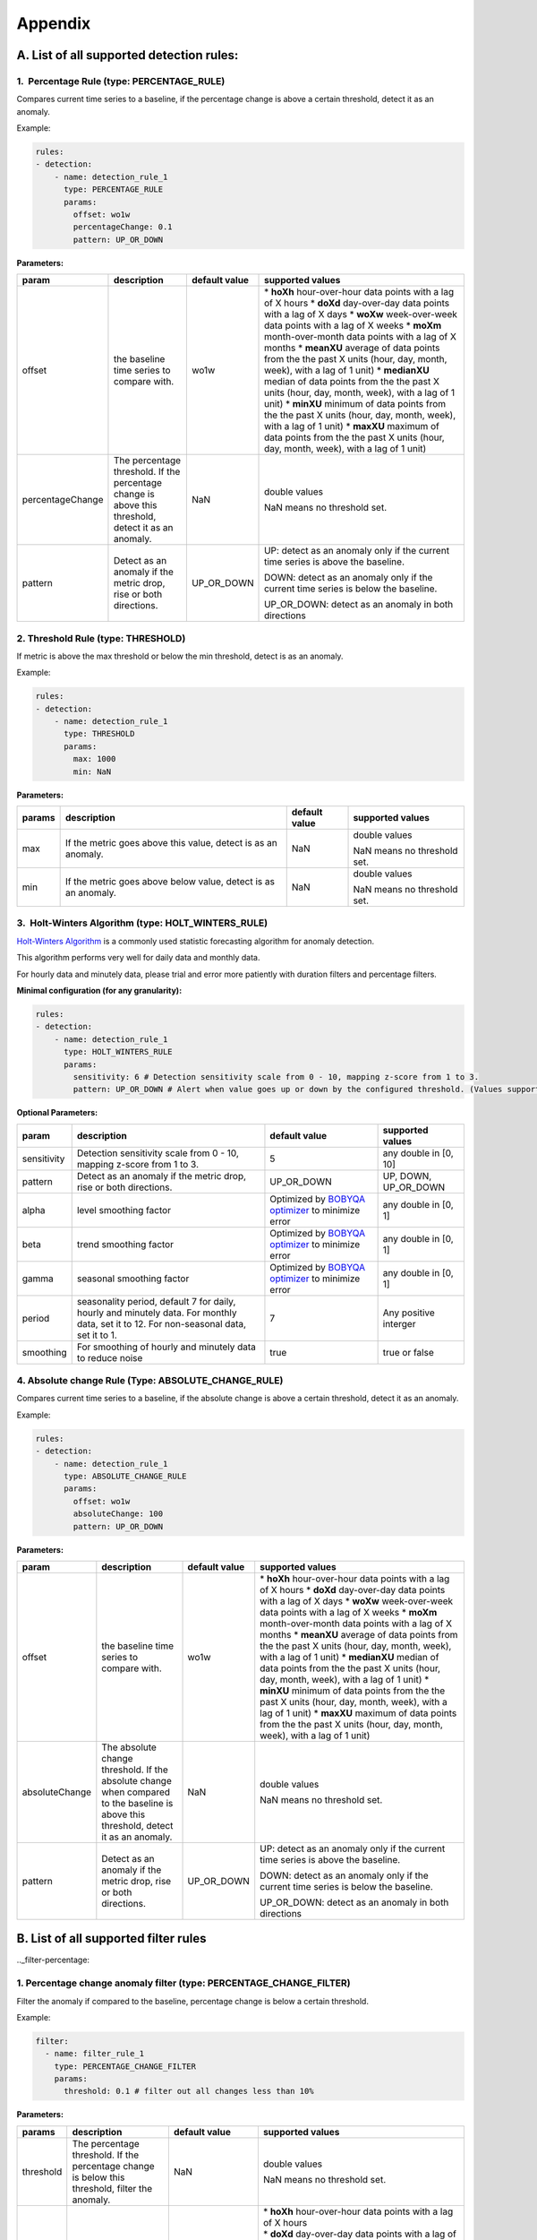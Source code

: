 ..
.. Licensed to the Apache Software Foundation (ASF) under one
.. or more contributor license agreements.  See the NOTICE file
.. distributed with this work for additional information
.. regarding copyright ownership.  The ASF licenses this file
.. to you under the Apache License, Version 2.0 (the
.. "License"); you may not use this file except in compliance
.. with the License.  You may obtain a copy of the License at
..
..   http://www.apache.org/licenses/LICENSE-2.0
..
.. Unless required by applicable law or agreed to in writing,
.. software distributed under the License is distributed on an
.. "AS IS" BASIS, WITHOUT WARRANTIES OR CONDITIONS OF ANY
.. KIND, either express or implied.  See the License for the
.. specific language governing permissions and limitations
.. under the License.
..

Appendix
========
.. _all-detection-rules:

A. List of all supported detection rules:
-----------------------------------------

.. _rule-percentage:

1.  Percentage Rule (type: PERCENTAGE\_RULE)
~~~~~~~~~~~~~~~~~~~~~~~~~~~~~~~~~~~~~~~~~~~~~~~~~

Compares current time series to a baseline, if the percentage change is
above a certain threshold, detect it as an anomaly.

Example:

.. code-block:: yaml

    rules:
    - detection:
        - name: detection_rule_1
          type: PERCENTAGE_RULE
          params:
            offset: wo1w
            percentageChange: 0.1
            pattern: UP_OR_DOWN

**Parameters:**

+--------------------+--------------------------------------------------------------------------------------------------------+---------------------+-------------------------------------------------------------------------------------------------------------------+
| **param**          | **description**                                                                                        | **default value**   | **supported values**                                                                                              |
+====================+========================================================================================================+=====================+===================================================================================================================+
| offset             | the baseline time series to compare with.                                                              | wo1w                | \* **hoXh** hour-over-hour data points with a lag of X hours                                                      |
|                    |                                                                                                        |                     | \* **doXd** day-over-day data points with a lag of X days                                                         |
|                    |                                                                                                        |                     | \* **woXw** week-over-week data points with a lag of X weeks                                                      |
|                    |                                                                                                        |                     | \* **moXm** month-over-month data points with a lag of X months                                                   |
|                    |                                                                                                        |                     | \* **meanXU** average of data points from the the past X units (hour, day, month, week), with a lag of 1 unit)    |
|                    |                                                                                                        |                     | \* **medianXU** median of data points from the the past X units (hour, day, month, week), with a lag of 1 unit)   |
|                    |                                                                                                        |                     | \* **minXU** minimum of data points from the the past X units (hour, day, month, week), with a lag of 1 unit)     |
|                    |                                                                                                        |                     | \* **maxXU** maximum of data points from the the past X units (hour, day, month, week), with a lag of 1 unit)     |
+--------------------+--------------------------------------------------------------------------------------------------------+---------------------+-------------------------------------------------------------------------------------------------------------------+
| percentageChange   | The percentage threshold. If the percentage change is above this threshold, detect it as an anomaly.   | NaN                 | double values                                                                                                     |
|                    |                                                                                                        |                     |                                                                                                                   |
|                    |                                                                                                        |                     | NaN means no threshold set.                                                                                       |
+--------------------+--------------------------------------------------------------------------------------------------------+---------------------+-------------------------------------------------------------------------------------------------------------------+
| pattern            | Detect as an anomaly if the metric drop, rise or both directions.                                      | UP\_OR\_DOWN        | UP: detect as an anomaly only if the current time series is above the baseline.                                   |
|                    |                                                                                                        |                     |                                                                                                                   |
|                    |                                                                                                        |                     | DOWN: detect as an anomaly only if the current time series is below the baseline.                                 |
|                    |                                                                                                        |                     |                                                                                                                   |
|                    |                                                                                                        |                     | UP\_OR\_DOWN: detect as an anomaly in both directions                                                             |
+--------------------+--------------------------------------------------------------------------------------------------------+---------------------+-------------------------------------------------------------------------------------------------------------------+

.. _rule-threshold:

2. Threshold Rule (type: THRESHOLD)
~~~~~~~~~~~~~~~~~~~~~~~~~~~~~~~~~~~~~~~

If metric is above the max threshold or below the min threshold, detect
is as an anomaly.

Example:

.. code-block:: yaml

    rules:
    - detection:
        - name: detection_rule_1
          type: THRESHOLD
          params:
            max: 1000
            min: NaN

**Parameters:**

+--------------+------------------------------------------------------------------+---------------------+-------------------------------+
| **params**   | **description**                                                  | **default value**   | **supported values**          |
+==============+==================================================================+=====================+===============================+
| max          | If the metric goes above this value, detect is as an anomaly.    | NaN                 | double values                 |
|              |                                                                  |                     |                               |
|              |                                                                  |                     | NaN means no threshold set.   |
+--------------+------------------------------------------------------------------+---------------------+-------------------------------+
| min          | If the metric goes above below value, detect is as an anomaly.   | NaN                 | double values                 |
|              |                                                                  |                     |                               |
|              |                                                                  |                     | NaN means no threshold set.   |
+--------------+------------------------------------------------------------------+---------------------+-------------------------------+

.. _rule-holtwinters:

3.  Holt-Winters Algorithm (type: HOLT\_WINTERS\_RULE)
~~~~~~~~~~~~~~~~~~~~~~~~~~~~~~~~~~~~~~~~~~~~~~~~~~~~~~~~~~

`Holt-Winters Algorithm <https://otexts.com/fpp2/holt-winters.html>`__ is a commonly used statistic forecasting algorithm for
anomaly detection.

This algorithm performs very well for daily data and monthly data.

For hourly data and minutely data, please trial and error more patiently
with duration filters and percentage filters.

**Minimal configuration (for any granularity):**

.. code-block:: yaml

    rules:
    - detection:
        - name: detection_rule_1
          type: HOLT_WINTERS_RULE
          params:
            sensitivity: 6 # Detection sensitivity scale from 0 - 10, mapping z-score from 1 to 3.
            pattern: UP_OR_DOWN # Alert when value goes up or down by the configured threshold. (Values supported - UP, DOWN, UP_OR_DOWN)

**Optional Parameters:**

+-------------------+------------------------------------------------------------------------------------------------------+----------------------------------------------------------------------------------------------+------------------------+
| **param**         | **description**                                                                                      | **default value**                                                                            | **supported values**   |
+===================+======================================================================================================+==============================================================================================+========================+
| sensitivity       | Detection sensitivity scale from 0 - 10, mapping z-score from 1 to 3.                                | 5                                                                                            | any double in [0, 10]  |
+-------------------+------------------------------------------------------------------------------------------------------+----------------------------------------------------------------------------------------------+------------------------+
| pattern           | Detect as an anomaly if the metric drop, rise or both directions.                                    | UP_OR_DOWN                                                                                   | UP, DOWN, UP_OR_DOWN   |
+-------------------+------------------------------------------------------------------------------------------------------+----------------------------------------------------------------------------------------------+------------------------+
| alpha             | level smoothing factor                                                                               | Optimized by `BOBYQA optimizer <https://en.wikipedia.org/wiki/BOBYQA>`__ to minimize error   | any double in [0, 1]   |
+-------------------+------------------------------------------------------------------------------------------------------+----------------------------------------------------------------------------------------------+------------------------+
| beta              | trend smoothing factor                                                                               | Optimized by `BOBYQA optimizer <https://en.wikipedia.org/wiki/BOBYQA>`__ to minimize error   | any double in [0, 1]   |
+-------------------+------------------------------------------------------------------------------------------------------+----------------------------------------------------------------------------------------------+------------------------+
| gamma             | seasonal smoothing factor                                                                            | Optimized by `BOBYQA optimizer <https://en.wikipedia.org/wiki/BOBYQA>`__ to minimize error   | any double in [0, 1]   |
+-------------------+------------------------------------------------------------------------------------------------------+----------------------------------------------------------------------------------------------+------------------------+
| period            | seasonality period, default 7 for daily, hourly and minutely data. For monthly data, set it to 12.   | 7                                                                                            | Any positive interger  |
|                   | For non-seasonal data, set it to 1.                                                                  |                                                                                              |                        |
+-------------------+------------------------------------------------------------------------------------------------------+----------------------------------------------------------------------------------------------+------------------------+
| smoothing         | For smoothing of hourly and minutely data to reduce noise                                            | true                                                                                         | true or false          |
+-------------------+------------------------------------------------------------------------------------------------------+----------------------------------------------------------------------------------------------+------------------------+

.. _rule-absolutechange:

4. Absolute change Rule (Type: ABSOLUTE\_CHANGE\_RULE)
~~~~~~~~~~~~~~~~~~~~~~~~~~~~~~~~~~~~~~~~~~~~~~~~~~~~~~~~~~

Compares current time series to a baseline, if the absolute change is
above a certain threshold, detect it as an anomaly.

Example:

.. code-block:: yaml

    rules:
    - detection:
        - name: detection_rule_1
          type: ABSOLUTE_CHANGE_RULE
          params:
            offset: wo1w
            absoluteChange: 100
            pattern: UP_OR_DOWN

**Parameters:**

+------------------+-----------------------------------------------------------------------------------------------------------------------------------------+---------------------+-------------------------------------------------------------------------------------------------------------------+
| **param**        | **description**                                                                                                                         | **default value**   | **supported values**                                                                                              |
+==================+=========================================================================================================================================+=====================+===================================================================================================================+
| offset           | the baseline time series to compare with.                                                                                               | wo1w                | \* **hoXh** hour-over-hour data points with a lag of X hours                                                      |
|                  |                                                                                                                                         |                     | \* **doXd** day-over-day data points with a lag of X days                                                         |
|                  |                                                                                                                                         |                     | \* **woXw** week-over-week data points with a lag of X weeks                                                      |
|                  |                                                                                                                                         |                     | \* **moXm** month-over-month data points with a lag of X months                                                   |
|                  |                                                                                                                                         |                     | \* **meanXU** average of data points from the the past X units (hour, day, month, week), with a lag of 1 unit)    |
|                  |                                                                                                                                         |                     | \* **medianXU** median of data points from the the past X units (hour, day, month, week), with a lag of 1 unit)   |
|                  |                                                                                                                                         |                     | \* **minXU** minimum of data points from the the past X units (hour, day, month, week), with a lag of 1 unit)     |
|                  |                                                                                                                                         |                     | \* **maxXU** maximum of data points from the the past X units (hour, day, month, week), with a lag of 1 unit)     |
+------------------+-----------------------------------------------------------------------------------------------------------------------------------------+---------------------+-------------------------------------------------------------------------------------------------------------------+
| absoluteChange   | The absolute change threshold. If the absolute change when compared to the baseline is above this threshold, detect it as an anomaly.   | NaN                 | double values                                                                                                     |
|                  |                                                                                                                                         |                     |                                                                                                                   |
|                  |                                                                                                                                         |                     | NaN means no threshold set.                                                                                       |
+------------------+-----------------------------------------------------------------------------------------------------------------------------------------+---------------------+-------------------------------------------------------------------------------------------------------------------+
| pattern          | Detect as an anomaly if the metric drop, rise or both directions.                                                                       | UP\_OR\_DOWN        | UP: detect as an anomaly only if the current time series is above the baseline.                                   |
|                  |                                                                                                                                         |                     |                                                                                                                   |
|                  |                                                                                                                                         |                     | DOWN: detect as an anomaly only if the current time series is below the baseline.                                 |
|                  |                                                                                                                                         |                     |                                                                                                                   |
|                  |                                                                                                                                         |                     | UP\_OR\_DOWN: detect as an anomaly in both directions                                                             |
+------------------+-----------------------------------------------------------------------------------------------------------------------------------------+---------------------+-------------------------------------------------------------------------------------------------------------------+

.. _all-filter-rules:

B. List of all supported filter rules
-----------------------------------------

.._filter-percentage:

1. Percentage change anomaly filter (type: PERCENTAGE\_CHANGE\_FILTER)
~~~~~~~~~~~~~~~~~~~~~~~~~~~~~~~~~~~~~~~~~~~~~~~~~~~~~~~~~~~~~~~~~~~~~~~~~~

Filter the anomaly if compared to the baseline, percentage change is
below a certain threshold. 

Example:

.. code-block:: yaml

    filter:
      - name: filter_rule_1
        type: PERCENTAGE_CHANGE_FILTER
        params:
          threshold: 0.1 # filter out all changes less than 10%

**Parameters:**

+--------------+---------------------------------------------------------------------------------------------------+-----------------------------------------------------+----------------------------------------------------------------------------------------------------------------------------------------------------------------------------------------------------------------------------------------------------------+
| **params**   | **description**                                                                                   | **default value**                                   | **supported values**                                                                                                                                                                                                                                     |
+==============+===================================================================================================+=====================================================+==========================================================================================================================================================================================================================================================+
| threshold    | The percentage threshold. If the percentage change is below this threshold, filter the anomaly.   | NaN                                                 | double values                                                                                                                                                                                                                                            |
|              |                                                                                                   |                                                     |                                                                                                                                                                                                                                                          |
|              |                                                                                                   |                                                     | NaN means no threshold set.                                                                                                                                                                                                                              |
+--------------+---------------------------------------------------------------------------------------------------+-----------------------------------------------------+----------------------------------------------------------------------------------------------------------------------------------------------------------------------------------------------------------------------------------------------------------+
| offset       | The baseline timeseries used to calculate the baseline value.                                     | The default baseline used in detection algorithm.   | | \* \ **hoXh** hour-over-hour data points with a lag of X hours                                                                                                                                                                                         |
|              |                                                                                                   |                                                     | | \* \ **doXd** day-over-day data points with a lag of X days                                                                                                                                                                                            |
|              |                                                                                                   |                                                     | | \* \ **woXw** week-over-week data points with a lag of X weeks                                                                                                                                                                                         |
|              |                                                                                                   |                                                     | | \* \ **moXm** month-over-month data points with a lag of X months                                                                                                                                                                                      |
|              |                                                                                                   |                                                     | | \* \ **meanXU** average of data points from the the past X units (hour, day, month, week), with a lag of 1 unit)                                                                                                                                       |
|              |                                                                                                   |                                                     | | \* \ **medianXU** median of data points from the the past X units (hour, day, month, week), with a lag of 1 unit)                                                                                                                                      |
|              |                                                                                                   |                                                     | | \* \ **minXU** minimum of data points from the the past X units (hour, day, month, week), with a lag of 1 unit)                                                                                                                                        |
|              |                                                                                                   |                                                     | | \* \ **maxXU** maximum of data points from the the past X units (hour, day, month, week), with a lag of 1 unit)                                                                                                                                        |
|              |                                                                                                   |                                                     |                                                                                                                                                                                                                                                          |
|              |                                                                                                   |                                                     | **If this value is not set, it will use the default baseline**. E.g, if the detection uses PERCENTAGE\_RULE and offset is wo1w then the baseline is last week's value. If the detection type is ALGORITHM then the baseline is generated by algorithm.   |
+--------------+---------------------------------------------------------------------------------------------------+-----------------------------------------------------+----------------------------------------------------------------------------------------------------------------------------------------------------------------------------------------------------------------------------------------------------------+
| pattern      | Keep as an anomaly if the metric drop, rise or both directions.                                   | UP\_OR\_DOWN                                        | UP: Keep the anomaly only if the current value is above the baseline and passes the threshold.                                                                                                                                                           |
|              |                                                                                                   |                                                     |                                                                                                                                                                                                                                                          |
|              |                                                                                                   |                                                     | DOWN: Keep the anomaly only if the current value is below the baseline and passes the threshold.                                                                                                                                                         |
|              |                                                                                                   |                                                     |                                                                                                                                                                                                                                                          |
|              |                                                                                                   |                                                     | UP\_OR\_DOWN: Keep the anomaly if it passes the threshold regardless of metric moving to which directions                                                                                                                                                |
+--------------+---------------------------------------------------------------------------------------------------+-----------------------------------------------------+----------------------------------------------------------------------------------------------------------------------------------------------------------------------------------------------------------------------------------------------------------+

.._filter-sitewide:

2. Site wide impact anomaly filter (Type: SITEWIDE\_IMPACT\_FILTER)
~~~~~~~~~~~~~~~~~~~~~~~~~~~~~~~~~~~~~~~~~~~~~~~~~~~~~~~~~~~~~~~~~~~~~~~

Filter the anomaly if its site wide impact is below a certain
threshold. 

How site wide impact is calculated?

SWI = (currentValue of the anomaly - baselineValue of the anomaly) /
(current value of the site wide metric in the anomaly range)

Example: 

In the following example, we are setting up an anomaly detection
pipeline for all the possible platforms (such as ios, android, windows,
etc) in the US. We use the percentage rule to detect the anomaly, if the
metric compared to median over 4 weeks value is up or down 1%, and the
site-wide impact for the anomaly is larger than 1%, we say this is an
anomaly.

For example, an anomaly is detected in iOS platform , the anomaly
happens 2pm to 3pm. The site wide impact is calculated by: Taking the
the total number of sign ups on iOS in U.S. between 2 to 3 pm, minus the
week over week baseline value between 2 to 3 pm and then divided
the current signup value of U.S. among all platforms.

.. code-block:: yaml

  detectionName: swi_monitor
  metric: signups
  dataset: registration_metrics_v2_additive
  dimensionExploration:
   dimensions:
      platform
  filters:
      country:
        us
  rules:
  - detection:
      - name: detection_rule1
        type: PERCENTAGE_RULE
        params:
          offset: median4w
          percentageChange: 0.01
    filter:
     - type: SITEWIDE_IMPACT_FILTER
       name: filter_rule_1
       params:
          threshold: 0.01
          pattern: up_or_down
          offset: wo1w
          sitewideMetricName: signups
          sitewideCollection: registration_metrics_v2_additive
          filters:
              country:
                  us


**Parameters:**

+----------------------+---------------------------------------------------------------------------------------------------+---------------------------------------------------------------------------------+-------------------------------------------------------------------------------------------------------------------------+
| **params**           | **description**                                                                                   | **default value**                                                               | **supported values & descriptions**                                                                                     |
+======================+===================================================================================================+=================================================================================+=========================================================================================================================+
| threshold            | The percentage threshold. If the percentage change is below this threshold, filter the anomaly.   | NaN                                                                             | double values                                                                                                           |
|                      |                                                                                                   |                                                                                 |                                                                                                                         |
|                      |                                                                                                   |                                                                                 | NaN means no threshold set.                                                                                             |
+----------------------+---------------------------------------------------------------------------------------------------+---------------------------------------------------------------------------------+-------------------------------------------------------------------------------------------------------------------------+
| pattern              | Keep as an anomaly if the metric drop, rise or both directions.                                   | UP\_OR\_DOWN                                                                    | UP: Keep the anomaly only if the current value is above the baseline and passes the threshold.                          |
|                      |                                                                                                   |                                                                                 |                                                                                                                         |
|                      |                                                                                                   |                                                                                 | DOWN: Keep the anomaly only if the current value is below the baseline and passes the threshold.                        |
|                      |                                                                                                   |                                                                                 |                                                                                                                         |
|                      |                                                                                                   |                                                                                 | UP\_OR\_DOWN: Keep the anomaly if it passes the threshold regardless of metric moving to which directions               |
+----------------------+---------------------------------------------------------------------------------------------------+---------------------------------------------------------------------------------+-------------------------------------------------------------------------------------------------------------------------+
| sitewideMetricName   | The metric to calculate the site wide baseline value                                              | By default, use the same metric as the anomaly without the dimension filters.   | All metric names in ThirdEye.                                                                                           |
+----------------------+---------------------------------------------------------------------------------------------------+---------------------------------------------------------------------------------+-------------------------------------------------------------------------------------------------------------------------+
| sitewideCollection   | The metric to calculate the site wide baseline value                                              | By default, use the same metric as the anomaly without the dimension filters.   | The dataset name for the site wide metric. The                                                                          |
|                      |                                                                                                   |                                                                                 |                                                                                                                         |
|                      |                                                                                                   |                                                                                 | sitewideCollection must be configured together with the                                                                 |
|                      |                                                                                                   |                                                                                 |                                                                                                                         |
|                      |                                                                                                   |                                                                                 | sitewideMetricName.                                                                                                     |
+----------------------+---------------------------------------------------------------------------------------------------+---------------------------------------------------------------------------------+-------------------------------------------------------------------------------------------------------------------------+
| filters              | The dimension filter for the site wide metric                                                     | By default, use the same metric as the anomaly without the dimension filters.   | See Dimension filter to configure the filters for site wide metric. This filters must be configured together with the   |
|                      |                                                                                                   |                                                                                 |                                                                                                                         |
|                      |                                                                                                   |                                                                                 | sitewideMetricName.                                                                                                     |
+----------------------+---------------------------------------------------------------------------------------------------+---------------------------------------------------------------------------------+-------------------------------------------------------------------------------------------------------------------------+
| offset               | The baseline time series used to calculate the baseline value.                                    | Use the baseline value generated in detection for the anomaly.                  | \* \ **hoXh** hour-over-hour data points with a lag of X hours                                                          |
|                      |                                                                                                   |                                                                                 | \* \ **doXd** day-over-day data points with a lag of X days                                                             |
|                      |                                                                                                   |                                                                                 | \* \ **woXw** week-over-week data points with a lag of X weeks                                                          |
|                      |                                                                                                   |                                                                                 | \* \ **moXm** month-over-month data points with a lag of X months                                                       |
|                      |                                                                                                   |                                                                                 | \* \ **meanXU** average of data points from the the past X units (hour, day, month, week), with a lag of 1 unit)        |
|                      |                                                                                                   |                                                                                 | \* \ **medianXU** median of data points from the the past X units (hour, day, month, week), with a lag of 1 unit)       |
|                      |                                                                                                   |                                                                                 | \* \ **minXU** minimum of data points from the the past X units (hour, day, month, week), with a lag of 1 unit)         |
|                      |                                                                                                   |                                                                                 | \* \ **maxXU** maximum of data points from the the past X units (hour, day, month, week), with a lag of 1 unit)         |
+----------------------+---------------------------------------------------------------------------------------------------+---------------------------------------------------------------------------------+-------------------------------------------------------------------------------------------------------------------------+

.. _filter-threshold:

3. Threshold-based anomaly filter (Type: THRESHOLD\_RULE\_FILTER)
~~~~~~~~~~~~~~~~~~~~~~~~~~~~~~~~~~~~~~~~~~~~~~~~~~~~~~~~~~~~~~~~~~~~~

Filter the anomaly if the metric current value in the anomaly time
duration is outside of the allowed range.

For example:

Filter the anomaly, if the anomaly current value per hour is less than
1000 or larger than 2000, filter the anomaly.

.. code-block:: yaml

  filter:
      - name: filter_rule_1
        type: THRESHOLD_RULE_FILTER
        params:
          minValueHourly: 1000
          maxValueHourly: 2000

**Parameters:**

+------------------+---------------------------------------------------------------------------------------------------------------------------------------------------------------------+---------------------+-------------------------------+
| **params**       | **description**                                                                                                                                                     | **default value**   | **supported values**          |
+==================+=====================================================================================================================================================================+=====================+===============================+
| minValueHourly   | The minimum value allowed for an anomaly on an hourly bases. If the current value per hour in the anomaly duration is less than this value, filter the anomaly.     | NaN                 | double values                 |
|                  |                                                                                                                                                                     |                     |                               |
|                  |                                                                                                                                                                     |                     | NaN means no threshold set.   |
+------------------+---------------------------------------------------------------------------------------------------------------------------------------------------------------------+---------------------+-------------------------------+
| maxValueHourly   | The maximum value allowed for an anomaly on an hourly bases. If the current value per hour in the anomaly duration is larger than this value, filter the anomaly.   | NaN                 | double values                 |
|                  |                                                                                                                                                                     |                     |                               |
|                  |                                                                                                                                                                     |                     | NaN means no threshold set.   |
+------------------+---------------------------------------------------------------------------------------------------------------------------------------------------------------------+---------------------+-------------------------------+
| minValueDaily    | The minimum value allowed for an anomaly on a daily bases. If the current value per day in the anomaly duration is less than this value, filter the anomaly.        | NaN                 | double values                 |
|                  |                                                                                                                                                                     |                     |                               |
|                  |                                                                                                                                                                     |                     | NaN means no threshold set.   |
+------------------+---------------------------------------------------------------------------------------------------------------------------------------------------------------------+---------------------+-------------------------------+
| maxValueDaily    | The maximum value allowed for an anomaly on a daily bases. If the current value per day in the anomaly duration is larger than this value, filter the anomaly.      | NaN                 | double values                 |
|                  |                                                                                                                                                                     |                     |                               |
|                  |                                                                                                                                                                     |                     | NaN means no threshold set.   |
+------------------+---------------------------------------------------------------------------------------------------------------------------------------------------------------------+---------------------+-------------------------------+

.. _filter-duration:

4. Anomaly duration filter (Type: DURATION\_FILTER)
~~~~~~~~~~~~~~~~~~~~~~~~~~~~~~~~~~~~~~~~~~~~~~~~~~~~~~~

Filter the anomalies based on the anomaly duration. 

**Parameters:**

+---------------+-------------------------------------------------------------------------------------------------------------------------+---------------------+------------------------------------------------------------------------------------------------------------------+
| **params**    | **description**                                                                                                         | **default value**   | **supported values**                                                                                             |
+===============+=========================================================================================================================+=====================+==================================================================================================================+
| minDuration   | The minimum duration allowed for an anomaly. If the anomaly's duration is less than this value, filter the anomaly.     | null                | String representation of Java duration.                                                                          |
|               |                                                                                                                         |                     |                                                                                                                  |
|               |                                                                                                                         |                     | See examples here:                                                                                               |
|               |                                                                                                                         |                     |                                                                                                                  |
|               |                                                                                                                         |                     | http://www.java2s.com/Tutorials/Java_Date_Time/java.time/Duration/Duration_parse_CharSequence_text_example.htm   |
+---------------+-------------------------------------------------------------------------------------------------------------------------+---------------------+------------------------------------------------------------------------------------------------------------------+
| maxDuration   | The maximum duration allowed for an anomaly. If the anomaly's duration is larger than this value, filter the anomaly.   | null                | String representation of Java duration                                                                           |
+---------------+-------------------------------------------------------------------------------------------------------------------------+---------------------+------------------------------------------------------------------------------------------------------------------+

For example:

Filter the anomaly, if the anomaly duration is less than 15 minutes.

.. code-block:: yaml

  filter:
      - name: filter_rule_1
        type: DURATION_FILTER
        params:
          minDuration: PT15M

Please override the default merge configs in the YAML if the duration
filter is set. Otherwise, it might have side effects. 

.. code-block:: yaml

  merger:
    maxGap: 0  # prevent potential anomaly duration extension

.. _filter-absolutechange:

5. Absolute change anomaly filter (Type: ABSOLUTE\_CHANGE\_FILTER)
~~~~~~~~~~~~~~~~~~~~~~~~~~~~~~~~~~~~~~~~~~~~~~~~~~~~~~~~~~~~~~~~~~~~~~

 Check if the anomaly's absolute change compared to baseline is above
the threshold If not, filters the anomaly.

Example:

.. code-block:: yaml

  filter:
      - name: filter_rule_1
        type: ABSOLUTE_CHANGE_FILTER
        params:
          threshold: 0.1 # filter out all changes less than 10%

**Parameters:**

+--------------+---------------------------------------------------------------------------------------------------+-----------------------------------------------------+----------------------------------------------------------------------------------------------------------------------------------------------------------------------------------------------------------------------------------------------------------+
| **params**   | **description**                                                                                   | **default value**                                   | **supported values**                                                                                                                                                                                                                                     |
+==============+===================================================================================================+=====================================================+==========================================================================================================================================================================================================================================================+
| threshold    | The percentage threshold. If the percentage change is below this threshold, filter the anomaly.   | NaN                                                 | double values                                                                                                                                                                                                                                            |
|              |                                                                                                   |                                                     |                                                                                                                                                                                                                                                          |
|              |                                                                                                   |                                                     | NaN means no threshold set.                                                                                                                                                                                                                              |
+--------------+---------------------------------------------------------------------------------------------------+-----------------------------------------------------+----------------------------------------------------------------------------------------------------------------------------------------------------------------------------------------------------------------------------------------------------------+
| offset       | The baseline timeseries used to calculate the baseline value.                                     | The default baseline used in detection algorithm.   | | \* \ **hoXh** hour-over-hour data points with a lag of X hours                                                                                                                                                                                         |
|              |                                                                                                   |                                                     | | \* \ **doXd** day-over-day data points with a lag of X days                                                                                                                                                                                            |
|              |                                                                                                   |                                                     | | \* \ **woXw** week-over-week data points with a lag of X weeks                                                                                                                                                                                         |
|              |                                                                                                   |                                                     | | \* \ **moXm** month-over-month data points with a lag of X months                                                                                                                                                                                      |
|              |                                                                                                   |                                                     | | \* \ **meanXU** average of data points from the the past X units (hour, day, month, week), with a lag of 1 unit)                                                                                                                                       |
|              |                                                                                                   |                                                     | | \* \ **medianXU** median of data points from the the past X units (hour, day, month, week), with a lag of 1 unit)                                                                                                                                      |
|              |                                                                                                   |                                                     | | \* \ **minXU** minimum of data points from the the past X units (hour, day, month, week), with a lag of 1 unit)                                                                                                                                        |
|              |                                                                                                   |                                                     | | \* \ **maxXU** maximum of data points from the the past X units (hour, day, month, week), with a lag of 1 unit)                                                                                                                                        |
|              |                                                                                                   |                                                     |                                                                                                                                                                                                                                                          |
|              |                                                                                                   |                                                     | **If this value is not set, it will use the default baseline**. E.g, if the detection uses PERCENTAGE\_RULE and offset is wo1w then the baseline is last week's value. If the detection type is ALGORITHM then the baseline is generated by algorithm.   |
+--------------+---------------------------------------------------------------------------------------------------+-----------------------------------------------------+----------------------------------------------------------------------------------------------------------------------------------------------------------------------------------------------------------------------------------------------------------+
| pattern      | Keep as an anomaly if the metric drop, rise or both directions.                                   | UP\_OR\_DOWN                                        | UP: Keep the anomaly only if the current value is above the baseline and passes the threshold.                                                                                                                                                           |
|              |                                                                                                   |                                                     |                                                                                                                                                                                                                                                          |
|              |                                                                                                   |                                                     | DOWN: Keep the anomaly only if the current value is below the baseline and passes the threshold.                                                                                                                                                         |
|              |                                                                                                   |                                                     |                                                                                                                                                                                                                                                          |
|              |                                                                                                   |                                                     | UP\_OR\_DOWN: Keep the anomaly if it passes the threshold regardless of metric moving to which directions                                                                                                                                                |
+--------------+---------------------------------------------------------------------------------------------------+-----------------------------------------------------+----------------------------------------------------------------------------------------------------------------------------------------------------------------------------------------------------------------------------------------------------------+

.. _filter-nopreviousdata:

6. No previous data anomaly filter (Type: NO\_PREVIOUS\_DATA\_FILTER)
~~~~~~~~~~~~~~~~~~~~~~~~~~~~~~~~~~~~~~~~~~~~~~~~~~~~~~~~~~~~~~~~~~~~~~

 Check if the baseline has some data, ie is not 0. IF baseline has not data, filters the anomaly.

Example:

.. code-block:: yaml

  filter:
      - name: filter_rule_1
        type: NO_PREVIOUS_DATA_FILTER
        params:
          offset: wo3w   # filter out changes if there was no data 3 weeks ago

**Parameters:**

+---------------+---------------------------------------------------------------------------------------------------+-----------------------------------------------------+----------------------------------------------------------------------------------------------------------------------------------------------------------------------------------------------------------------------------------------------------------+
| **params**    | **description**                                                                                   | **default value**                                   | **supported values**                                                                                                                                                                                                                                     |
+===============+===================================================================================================+=====================================================+==========================================================================================================================================================================================================================================================+
| zeroPrecision | Precision of 0 test to consider baseline has no data.                                             | 0. Precision up to the 0 test precision             | double values                                                                                                                                                                                                                                            |
|               |                                                                                                   | of the runtime environment for doubles              |                                                                                                                                                                                                                                                          |
|               |                                                                                                   |                                                     | Eg: 0.0001, 0.00000001, etc...                                                                                                                                                                                                                           |
+---------------+---------------------------------------------------------------------------------------------------+-----------------------------------------------------+----------------------------------------------------------------------------------------------------------------------------------------------------------------------------------------------------------------------------------------------------------+
| offset        | The baseline timeseries used to calculate the baseline value.                                     | The default baseline used in detection algorithm.   | | \* \ **hoXh** hour-over-hour data points with a lag of X hours                                                                                                                                                                                   |
|               |                                                                                                   |                                                     | | \* \ **doXd** day-over-day data points with a lag of X days                                                                                                                                                                                      |
|               |                                                                                                   |                                                     | | \* \ **woXw** week-over-week data points with a lag of X weeks                                                                                                                                                                                   |
|               |                                                                                                   |                                                     | | \* \ **moXm** month-over-month data points with a lag of X months                                                                                                                                                                                |
|               |                                                                                                   |                                                     | | \* \ **meanXU** average of data points from the the past X units (hour, day, month, week), with a lag of 1 unit)                                                                                                                                 |
|               |                                                                                                   |                                                     | | \* \ **medianXU** median of data points from the the past X units (hour, day, month, week), with a lag of 1 unit)                                                                                                                                |
|               |                                                                                                   |                                                     | | \* \ **minXU** minimum of data points from the the past X units (hour, day, month, week), with a lag of 1 unit)                                                                                                                                  |
|               |                                                                                                   |                                                     | | \* \ **maxXU** maximum of data points from the the past X units (hour, day, month, week), with a lag of 1 unit)                                                                                                                                  |
|               |                                                                                                   |                                                     |                                                                                                                                                                                                                                                          |
|               |                                                                                                   |                                                     | **If this value is not set, it will use the default baseline**. E.g, if the detection uses PERCENTAGE\_RULE and offset is wo1w then the baseline is last week's value. If the detection type is ALGORITHM then the baseline is generated by algorithm.   |
+---------------+---------------------------------------------------------------------------------------------------+-----------------------------------------------------+----------------------------------------------------------------------------------------------------------------------------------------------------------------------------------------------------------------------------------------------------------+

.. _all-subscription:

C. List of all supported Subscription group Types
-------------------------------------------------

1. Default Alerter (type: DEFAULT_ALERTER_PIPELINE)
~~~~~~~~~~~~~~~~~~~~~~~~~~~~~~~~~~~~~~~~~~~~~~~~~~~~~~~

The default notification type which lets you to configure a set of recipients and sends anomaly notification to all of them.

.. code-block:: yaml

  type: DEFAULT_ALERTER_PIPELINE

2. Dimension Alerter (type: DIMENSION_ALERTER_PIPELINE)
~~~~~~~~~~~~~~~~~~~~~~~~~~~~~~~~~~~~~~~~~~~~~~~~~~~~~~~~~~~

This gives you the ability to alert different people/group/team based on the dimension values. This is a special notification type which sends the anomaly email to a set of unconditional and another set of conditional recipients, based on the value of a specified anomaly dimension.

.. code-block:: yaml

  type: DIMENSION_ALERTER_PIPELINE
  dimension: app_name
  dimensionRecipients:
   "android":
    - "android-oncall@linkedin.com"
   "ios":
    - "ios-oncall@linkedin.com"


